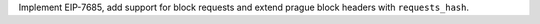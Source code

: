 Implement EIP-7685, add support for block requests and extend prague block headers with ``requests_hash``.
